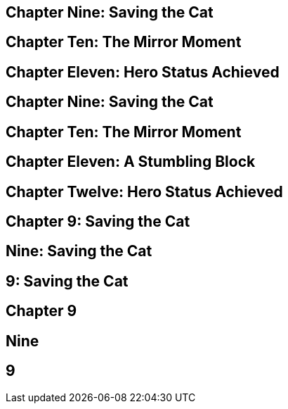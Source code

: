 == Chapter Nine: Saving the Cat
== Chapter Ten: The Mirror Moment
== Chapter Eleven: Hero Status Achieved
== Chapter Nine: Saving the Cat
== Chapter Ten: The Mirror Moment
== Chapter Eleven: A Stumbling Block
== Chapter Twelve: Hero Status Achieved
== Chapter 9: Saving the Cat
== Nine: Saving the Cat
== 9: Saving the Cat
== Chapter 9
== Nine
== 9
